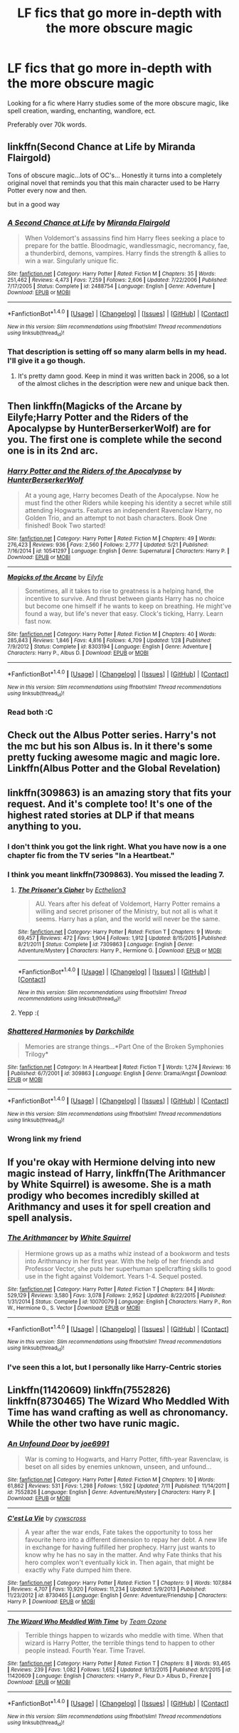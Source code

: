 #+TITLE: LF fics that go more in-depth with the more obscure magic

* LF fics that go more in-depth with the more obscure magic
:PROPERTIES:
:Author: laserthrasher1
:Score: 10
:DateUnix: 1471984482.0
:DateShort: 2016-Aug-24
:FlairText: Request
:END:
Looking for a fic where Harry studies some of the more obscure magic, like spell creation, warding, enchanting, wandlore, ect.

Preferably over 70k words.


** linkffn(Second Chance at Life by Miranda Flairgold)

Tons of obscure magic...lots of OC's... Honestly it turns into a completely original novel that reminds you that this main character used to be Harry Potter every now and then.

but in a good way
:PROPERTIES:
:Author: JustRuss79
:Score: 5
:DateUnix: 1472011742.0
:DateShort: 2016-Aug-24
:END:

*** [[http://www.fanfiction.net/s/2488754/1/][*/A Second Chance at Life/*]] by [[https://www.fanfiction.net/u/100447/Miranda-Flairgold][/Miranda Flairgold/]]

#+begin_quote
  When Voldemort's assassins find him Harry flees seeking a place to prepare for the battle. Bloodmagic, wandlessmagic, necromancy, fae, a thunderbird, demons, vampires. Harry finds the strength & allies to win a war. Singularly unique fic.
#+end_quote

^{/Site/: [[http://www.fanfiction.net/][fanfiction.net]] *|* /Category/: Harry Potter *|* /Rated/: Fiction M *|* /Chapters/: 35 *|* /Words/: 251,462 *|* /Reviews/: 4,473 *|* /Favs/: 7,259 *|* /Follows/: 2,606 *|* /Updated/: 7/22/2006 *|* /Published/: 7/17/2005 *|* /Status/: Complete *|* /id/: 2488754 *|* /Language/: English *|* /Genre/: Adventure *|* /Download/: [[http://www.ff2ebook.com/old/ffn-bot/index.php?id=2488754&source=ff&filetype=epub][EPUB]] or [[http://www.ff2ebook.com/old/ffn-bot/index.php?id=2488754&source=ff&filetype=mobi][MOBI]]}

--------------

*FanfictionBot*^{1.4.0} *|* [[[https://github.com/tusing/reddit-ffn-bot/wiki/Usage][Usage]]] | [[[https://github.com/tusing/reddit-ffn-bot/wiki/Changelog][Changelog]]] | [[[https://github.com/tusing/reddit-ffn-bot/issues/][Issues]]] | [[[https://github.com/tusing/reddit-ffn-bot/][GitHub]]] | [[[https://www.reddit.com/message/compose?to=tusing][Contact]]]

^{/New in this version: Slim recommendations using/ ffnbot!slim! /Thread recommendations using/ linksub(thread_id)!}
:PROPERTIES:
:Author: FanfictionBot
:Score: 2
:DateUnix: 1472011757.0
:DateShort: 2016-Aug-24
:END:


*** That description is setting off so many alarm bells in my head. I'll give it a go though.
:PROPERTIES:
:Score: 2
:DateUnix: 1472035439.0
:DateShort: 2016-Aug-24
:END:

**** It's pretty damn good. Keep in mind it was written back in 2006, so a lot of the almost cliches in the description were new and unique back then.
:PROPERTIES:
:Author: MastrWalkrOfSky
:Score: 2
:DateUnix: 1472049212.0
:DateShort: 2016-Aug-24
:END:


** Then linkffn(Magicks of the Arcane by Eilyfe;Harry Potter and the Riders of the Apocalypse by HunterBerserkerWolf) are for you. The first one is complete while the second one is in its 2nd arc.
:PROPERTIES:
:Author: firingmahlazors
:Score: 3
:DateUnix: 1471989337.0
:DateShort: 2016-Aug-24
:END:

*** [[http://www.fanfiction.net/s/10541297/1/][*/Harry Potter and the Riders of the Apocalypse/*]] by [[https://www.fanfiction.net/u/801855/HunterBerserkerWolf][/HunterBerserkerWolf/]]

#+begin_quote
  At a young age, Harry becomes Death of the Apocalypse. Now he must find the other Riders while keeping his identity a secret while still attending Hogwarts. Features an independent Ravenclaw Harry, no Golden Trio, and an attempt to not bash characters. Book One finished! Book Two started!
#+end_quote

^{/Site/: [[http://www.fanfiction.net/][fanfiction.net]] *|* /Category/: Harry Potter *|* /Rated/: Fiction M *|* /Chapters/: 49 *|* /Words/: 276,423 *|* /Reviews/: 936 *|* /Favs/: 2,560 *|* /Follows/: 2,777 *|* /Updated/: 5/21 *|* /Published/: 7/16/2014 *|* /id/: 10541297 *|* /Language/: English *|* /Genre/: Supernatural *|* /Characters/: Harry P. *|* /Download/: [[http://www.ff2ebook.com/old/ffn-bot/index.php?id=10541297&source=ff&filetype=epub][EPUB]] or [[http://www.ff2ebook.com/old/ffn-bot/index.php?id=10541297&source=ff&filetype=mobi][MOBI]]}

--------------

[[http://www.fanfiction.net/s/8303194/1/][*/Magicks of the Arcane/*]] by [[https://www.fanfiction.net/u/2552465/Eilyfe][/Eilyfe/]]

#+begin_quote
  Sometimes, all it takes to rise to greatness is a helping hand, the incentive to survive. And thrust between giants Harry has no choice but become one himself if he wants to keep on breathing. He might've found a way, but life's never that easy. Clock's ticking, Harry. Learn fast now.
#+end_quote

^{/Site/: [[http://www.fanfiction.net/][fanfiction.net]] *|* /Category/: Harry Potter *|* /Rated/: Fiction M *|* /Chapters/: 40 *|* /Words/: 285,843 *|* /Reviews/: 1,846 *|* /Favs/: 4,816 *|* /Follows/: 4,709 *|* /Updated/: 1/28 *|* /Published/: 7/9/2012 *|* /Status/: Complete *|* /id/: 8303194 *|* /Language/: English *|* /Genre/: Adventure *|* /Characters/: Harry P., Albus D. *|* /Download/: [[http://www.ff2ebook.com/old/ffn-bot/index.php?id=8303194&source=ff&filetype=epub][EPUB]] or [[http://www.ff2ebook.com/old/ffn-bot/index.php?id=8303194&source=ff&filetype=mobi][MOBI]]}

--------------

*FanfictionBot*^{1.4.0} *|* [[[https://github.com/tusing/reddit-ffn-bot/wiki/Usage][Usage]]] | [[[https://github.com/tusing/reddit-ffn-bot/wiki/Changelog][Changelog]]] | [[[https://github.com/tusing/reddit-ffn-bot/issues/][Issues]]] | [[[https://github.com/tusing/reddit-ffn-bot/][GitHub]]] | [[[https://www.reddit.com/message/compose?to=tusing][Contact]]]

^{/New in this version: Slim recommendations using/ ffnbot!slim! /Thread recommendations using/ linksub(thread_id)!}
:PROPERTIES:
:Author: FanfictionBot
:Score: 1
:DateUnix: 1471989351.0
:DateShort: 2016-Aug-24
:END:


*** Read both :C
:PROPERTIES:
:Author: laserthrasher1
:Score: 1
:DateUnix: 1471996134.0
:DateShort: 2016-Aug-24
:END:


** Check out the Albus Potter series. Harry's not the mc but his son Albus is. In it there's some pretty fucking awesome magic and magic lore. Linkffn(Albus Potter and the Global Revelation)
:PROPERTIES:
:Author: ItsSpicee
:Score: 2
:DateUnix: 1472011640.0
:DateShort: 2016-Aug-24
:END:


** linkffn(309863) is an amazing story that fits your request. And it's complete too! It's one of the highest rated stories at DLP if that means anything to you.
:PROPERTIES:
:Author: shAdOwArt
:Score: 1
:DateUnix: 1471990467.0
:DateShort: 2016-Aug-24
:END:

*** I don't think you got the link right. What you have now is a one chapter fic from the TV series "In a Heartbeat."
:PROPERTIES:
:Author: boomberrybella
:Score: 2
:DateUnix: 1471994874.0
:DateShort: 2016-Aug-24
:END:


*** I think you meant linkffn(7309863). You missed the leading 7.
:PROPERTIES:
:Author: Ocdar
:Score: 2
:DateUnix: 1472061142.0
:DateShort: 2016-Aug-24
:END:

**** [[http://www.fanfiction.net/s/7309863/1/][*/The Prisoner's Cipher/*]] by [[https://www.fanfiction.net/u/1007770/Ecthelion3][/Ecthelion3/]]

#+begin_quote
  AU. Years after his defeat of Voldemort, Harry Potter remains a willing and secret prisoner of the Ministry, but not all is what it seems. Harry has a plan, and the world will never be the same.
#+end_quote

^{/Site/: [[http://www.fanfiction.net/][fanfiction.net]] *|* /Category/: Harry Potter *|* /Rated/: Fiction T *|* /Chapters/: 9 *|* /Words/: 69,457 *|* /Reviews/: 472 *|* /Favs/: 1,904 *|* /Follows/: 1,912 *|* /Updated/: 8/15/2015 *|* /Published/: 8/21/2011 *|* /Status/: Complete *|* /id/: 7309863 *|* /Language/: English *|* /Genre/: Adventure/Mystery *|* /Characters/: Harry P., Hermione G. *|* /Download/: [[http://www.ff2ebook.com/old/ffn-bot/index.php?id=7309863&source=ff&filetype=epub][EPUB]] or [[http://www.ff2ebook.com/old/ffn-bot/index.php?id=7309863&source=ff&filetype=mobi][MOBI]]}

--------------

*FanfictionBot*^{1.4.0} *|* [[[https://github.com/tusing/reddit-ffn-bot/wiki/Usage][Usage]]] | [[[https://github.com/tusing/reddit-ffn-bot/wiki/Changelog][Changelog]]] | [[[https://github.com/tusing/reddit-ffn-bot/issues/][Issues]]] | [[[https://github.com/tusing/reddit-ffn-bot/][GitHub]]] | [[[https://www.reddit.com/message/compose?to=tusing][Contact]]]

^{/New in this version: Slim recommendations using/ ffnbot!slim! /Thread recommendations using/ linksub(thread_id)!}
:PROPERTIES:
:Author: FanfictionBot
:Score: 1
:DateUnix: 1472061162.0
:DateShort: 2016-Aug-24
:END:


**** Yepp :(
:PROPERTIES:
:Author: shAdOwArt
:Score: 1
:DateUnix: 1472079009.0
:DateShort: 2016-Aug-25
:END:


*** [[http://www.fanfiction.net/s/309863/1/][*/Shattered Harmonies/*]] by [[https://www.fanfiction.net/u/14046/Darkchilde][/Darkchilde/]]

#+begin_quote
  Memories are strange things...*Part One of the Broken Symphonies Trilogy*
#+end_quote

^{/Site/: [[http://www.fanfiction.net/][fanfiction.net]] *|* /Category/: In A Heartbeat *|* /Rated/: Fiction T *|* /Words/: 1,274 *|* /Reviews/: 16 *|* /Published/: 6/7/2001 *|* /id/: 309863 *|* /Language/: English *|* /Genre/: Drama/Angst *|* /Download/: [[http://www.ff2ebook.com/old/ffn-bot/index.php?id=309863&source=ff&filetype=epub][EPUB]] or [[http://www.ff2ebook.com/old/ffn-bot/index.php?id=309863&source=ff&filetype=mobi][MOBI]]}

--------------

*FanfictionBot*^{1.4.0} *|* [[[https://github.com/tusing/reddit-ffn-bot/wiki/Usage][Usage]]] | [[[https://github.com/tusing/reddit-ffn-bot/wiki/Changelog][Changelog]]] | [[[https://github.com/tusing/reddit-ffn-bot/issues/][Issues]]] | [[[https://github.com/tusing/reddit-ffn-bot/][GitHub]]] | [[[https://www.reddit.com/message/compose?to=tusing][Contact]]]

^{/New in this version: Slim recommendations using/ ffnbot!slim! /Thread recommendations using/ linksub(thread_id)!}
:PROPERTIES:
:Author: FanfictionBot
:Score: 1
:DateUnix: 1471990490.0
:DateShort: 2016-Aug-24
:END:


*** Wrong link my friend
:PROPERTIES:
:Author: laserthrasher1
:Score: 1
:DateUnix: 1471996155.0
:DateShort: 2016-Aug-24
:END:


** If you're okay with Hermione delving into new magic instead of Harry, linkffn(The Arithmancer by White Squirrel) is awesome. She is a math prodigy who becomes incredibly skilled at Arithmancy and uses it for spell creation and spell analysis.
:PROPERTIES:
:Score: 1
:DateUnix: 1471998056.0
:DateShort: 2016-Aug-24
:END:

*** [[http://www.fanfiction.net/s/10070079/1/][*/The Arithmancer/*]] by [[https://www.fanfiction.net/u/5339762/White-Squirrel][/White Squirrel/]]

#+begin_quote
  Hermione grows up as a maths whiz instead of a bookworm and tests into Arithmancy in her first year. With the help of her friends and Professor Vector, she puts her superhuman spellcrafting skills to good use in the fight against Voldemort. Years 1-4. Sequel posted.
#+end_quote

^{/Site/: [[http://www.fanfiction.net/][fanfiction.net]] *|* /Category/: Harry Potter *|* /Rated/: Fiction T *|* /Chapters/: 84 *|* /Words/: 529,129 *|* /Reviews/: 3,580 *|* /Favs/: 3,078 *|* /Follows/: 2,952 *|* /Updated/: 8/22/2015 *|* /Published/: 1/31/2014 *|* /Status/: Complete *|* /id/: 10070079 *|* /Language/: English *|* /Characters/: Harry P., Ron W., Hermione G., S. Vector *|* /Download/: [[http://www.ff2ebook.com/old/ffn-bot/index.php?id=10070079&source=ff&filetype=epub][EPUB]] or [[http://www.ff2ebook.com/old/ffn-bot/index.php?id=10070079&source=ff&filetype=mobi][MOBI]]}

--------------

*FanfictionBot*^{1.4.0} *|* [[[https://github.com/tusing/reddit-ffn-bot/wiki/Usage][Usage]]] | [[[https://github.com/tusing/reddit-ffn-bot/wiki/Changelog][Changelog]]] | [[[https://github.com/tusing/reddit-ffn-bot/issues/][Issues]]] | [[[https://github.com/tusing/reddit-ffn-bot/][GitHub]]] | [[[https://www.reddit.com/message/compose?to=tusing][Contact]]]

^{/New in this version: Slim recommendations using/ ffnbot!slim! /Thread recommendations using/ linksub(thread_id)!}
:PROPERTIES:
:Author: FanfictionBot
:Score: 1
:DateUnix: 1471998094.0
:DateShort: 2016-Aug-24
:END:


*** I've seen this a lot, but I personally like Harry-Centric stories
:PROPERTIES:
:Author: laserthrasher1
:Score: 1
:DateUnix: 1472068952.0
:DateShort: 2016-Aug-25
:END:


** Linkffn(11420609) linkffn(7552826) linkffn(8730465) The Wizard Who Meddled With Time has wand crafting as well as chronomancy. While the other two have runic magic.
:PROPERTIES:
:Author: WetBananas
:Score: 1
:DateUnix: 1472125110.0
:DateShort: 2016-Aug-25
:END:

*** [[http://www.fanfiction.net/s/7552826/1/][*/An Unfound Door/*]] by [[https://www.fanfiction.net/u/557425/joe6991][/joe6991/]]

#+begin_quote
  War is coming to Hogwarts, and Harry Potter, fifth-year Ravenclaw, is beset on all sides by enemies unknown, unseen, and unfound...
#+end_quote

^{/Site/: [[http://www.fanfiction.net/][fanfiction.net]] *|* /Category/: Harry Potter *|* /Rated/: Fiction M *|* /Chapters/: 10 *|* /Words/: 61,862 *|* /Reviews/: 531 *|* /Favs/: 1,298 *|* /Follows/: 1,592 *|* /Updated/: 7/11 *|* /Published/: 11/14/2011 *|* /id/: 7552826 *|* /Language/: English *|* /Genre/: Adventure/Mystery *|* /Characters/: Harry P. *|* /Download/: [[http://www.ff2ebook.com/old/ffn-bot/index.php?id=7552826&source=ff&filetype=epub][EPUB]] or [[http://www.ff2ebook.com/old/ffn-bot/index.php?id=7552826&source=ff&filetype=mobi][MOBI]]}

--------------

[[http://www.fanfiction.net/s/8730465/1/][*/C'est La Vie/*]] by [[https://www.fanfiction.net/u/4019839/cywscross][/cywscross/]]

#+begin_quote
  A year after the war ends, Fate takes the opportunity to toss her favourite hero into a different dimension to repay her debt. A new life in exchange for having fulfilled her prophecy. Harry just wants to know why he has no say in the matter. And why Fate thinks that his hero complex won't eventually kick in. Then again, that might be exactly why Fate dumped him there.
#+end_quote

^{/Site/: [[http://www.fanfiction.net/][fanfiction.net]] *|* /Category/: Harry Potter *|* /Rated/: Fiction T *|* /Chapters/: 9 *|* /Words/: 107,884 *|* /Reviews/: 4,707 *|* /Favs/: 10,920 *|* /Follows/: 11,234 *|* /Updated/: 5/9/2013 *|* /Published/: 11/23/2012 *|* /id/: 8730465 *|* /Language/: English *|* /Genre/: Adventure/Friendship *|* /Characters/: Harry P. *|* /Download/: [[http://www.ff2ebook.com/old/ffn-bot/index.php?id=8730465&source=ff&filetype=epub][EPUB]] or [[http://www.ff2ebook.com/old/ffn-bot/index.php?id=8730465&source=ff&filetype=mobi][MOBI]]}

--------------

[[http://www.fanfiction.net/s/11420609/1/][*/The Wizard Who Meddled With Time/*]] by [[https://www.fanfiction.net/u/5770337/Team-Ozone][/Team Ozone/]]

#+begin_quote
  Terrible things happen to wizards who meddle with time. When that wizard is Harry Potter, the terrible things tend to happen to other people instead. Fourth Year. Time Travel.
#+end_quote

^{/Site/: [[http://www.fanfiction.net/][fanfiction.net]] *|* /Category/: Harry Potter *|* /Rated/: Fiction T *|* /Chapters/: 8 *|* /Words/: 93,465 *|* /Reviews/: 239 *|* /Favs/: 1,082 *|* /Follows/: 1,652 *|* /Updated/: 9/13/2015 *|* /Published/: 8/1/2015 *|* /id/: 11420609 *|* /Language/: English *|* /Characters/: <Harry P., Fleur D.> Albus D., Firenze *|* /Download/: [[http://www.ff2ebook.com/old/ffn-bot/index.php?id=11420609&source=ff&filetype=epub][EPUB]] or [[http://www.ff2ebook.com/old/ffn-bot/index.php?id=11420609&source=ff&filetype=mobi][MOBI]]}

--------------

*FanfictionBot*^{1.4.0} *|* [[[https://github.com/tusing/reddit-ffn-bot/wiki/Usage][Usage]]] | [[[https://github.com/tusing/reddit-ffn-bot/wiki/Changelog][Changelog]]] | [[[https://github.com/tusing/reddit-ffn-bot/issues/][Issues]]] | [[[https://github.com/tusing/reddit-ffn-bot/][GitHub]]] | [[[https://www.reddit.com/message/compose?to=tusing][Contact]]]

^{/New in this version: Slim recommendations using/ ffnbot!slim! /Thread recommendations using/ linksub(thread_id)!}
:PROPERTIES:
:Author: FanfictionBot
:Score: 2
:DateUnix: 1472125115.0
:DateShort: 2016-Aug-25
:END:
